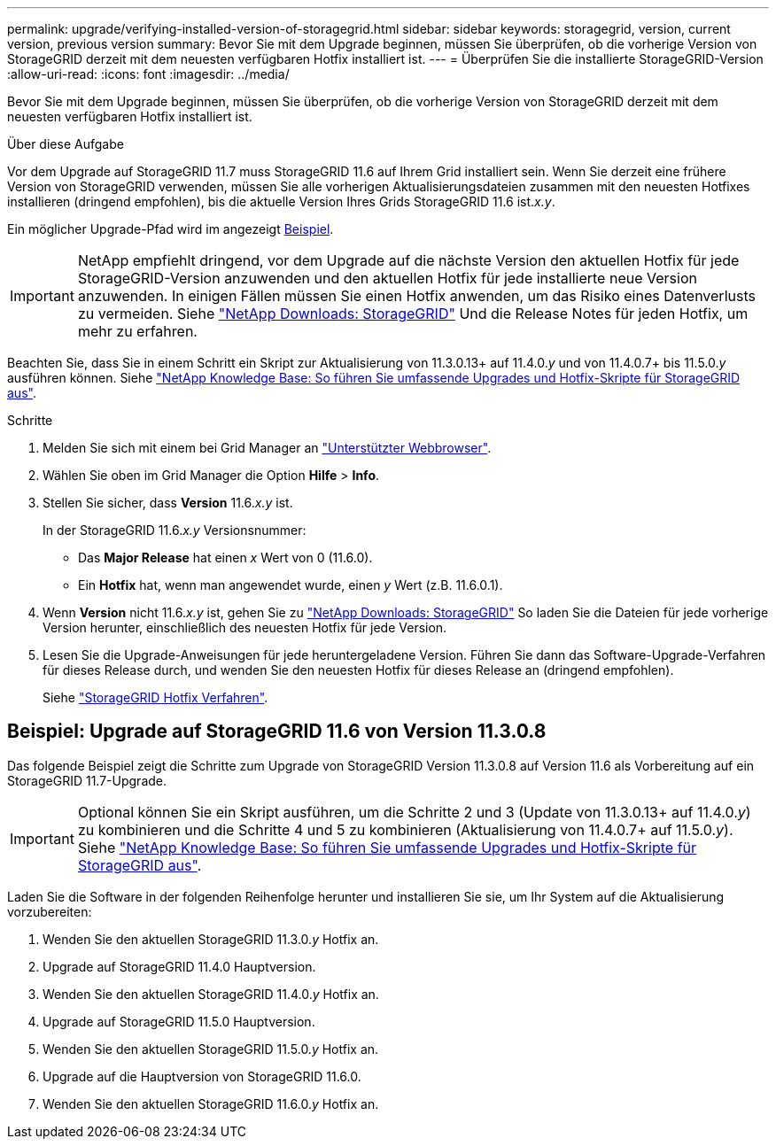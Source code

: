 ---
permalink: upgrade/verifying-installed-version-of-storagegrid.html 
sidebar: sidebar 
keywords: storagegrid, version, current version, previous version 
summary: Bevor Sie mit dem Upgrade beginnen, müssen Sie überprüfen, ob die vorherige Version von StorageGRID derzeit mit dem neuesten verfügbaren Hotfix installiert ist. 
---
= Überprüfen Sie die installierte StorageGRID-Version
:allow-uri-read: 
:icons: font
:imagesdir: ../media/


[role="lead"]
Bevor Sie mit dem Upgrade beginnen, müssen Sie überprüfen, ob die vorherige Version von StorageGRID derzeit mit dem neuesten verfügbaren Hotfix installiert ist.

.Über diese Aufgabe
Vor dem Upgrade auf StorageGRID 11.7 muss StorageGRID 11.6 auf Ihrem Grid installiert sein. Wenn Sie derzeit eine frühere Version von StorageGRID verwenden, müssen Sie alle vorherigen Aktualisierungsdateien zusammen mit den neuesten Hotfixes installieren (dringend empfohlen), bis die aktuelle Version Ihres Grids StorageGRID 11.6 ist._x.y_.

Ein möglicher Upgrade-Pfad wird im angezeigt <<Beispiel: Upgrade auf StorageGRID 11.6 von Version 11.3.0.8,Beispiel>>.


IMPORTANT: NetApp empfiehlt dringend, vor dem Upgrade auf die nächste Version den aktuellen Hotfix für jede StorageGRID-Version anzuwenden und den aktuellen Hotfix für jede installierte neue Version anzuwenden. In einigen Fällen müssen Sie einen Hotfix anwenden, um das Risiko eines Datenverlusts zu vermeiden. Siehe https://mysupport.netapp.com/site/products/all/details/storagegrid/downloads-tab["NetApp Downloads: StorageGRID"^] Und die Release Notes für jeden Hotfix, um mehr zu erfahren.

Beachten Sie, dass Sie in einem Schritt ein Skript zur Aktualisierung von 11.3.0.13+ auf 11.4.0._y_ und von 11.4.0.7+ bis 11.5.0._y_ ausführen können. Siehe https://kb.netapp.com/Advice_and_Troubleshooting/Hybrid_Cloud_Infrastructure/StorageGRID/How_to_run_combined_major_upgrade_and_hotfix_script_for_StorageGRID["NetApp Knowledge Base: So führen Sie umfassende Upgrades und Hotfix-Skripte für StorageGRID aus"^].

.Schritte
. Melden Sie sich mit einem bei Grid Manager an link:../admin/web-browser-requirements.html["Unterstützter Webbrowser"].
. Wählen Sie oben im Grid Manager die Option *Hilfe* > *Info*.
. Stellen Sie sicher, dass *Version* 11.6._x.y_ ist.
+
In der StorageGRID 11.6._x.y_ Versionsnummer:

+
** Das *Major Release* hat einen _x_ Wert von 0 (11.6.0).
** Ein *Hotfix* hat, wenn man angewendet wurde, einen _y_ Wert (z.B. 11.6.0.1).


. Wenn *Version* nicht 11.6._x.y_ ist, gehen Sie zu https://mysupport.netapp.com/site/products/all/details/storagegrid/downloads-tab["NetApp Downloads: StorageGRID"^] So laden Sie die Dateien für jede vorherige Version herunter, einschließlich des neuesten Hotfix für jede Version.
. Lesen Sie die Upgrade-Anweisungen für jede heruntergeladene Version. Führen Sie dann das Software-Upgrade-Verfahren für dieses Release durch, und wenden Sie den neuesten Hotfix für dieses Release an (dringend empfohlen).
+
Siehe link:../maintain/storagegrid-hotfix-procedure.html["StorageGRID Hotfix Verfahren"].





== Beispiel: Upgrade auf StorageGRID 11.6 von Version 11.3.0.8

Das folgende Beispiel zeigt die Schritte zum Upgrade von StorageGRID Version 11.3.0.8 auf Version 11.6 als Vorbereitung auf ein StorageGRID 11.7-Upgrade.


IMPORTANT: Optional können Sie ein Skript ausführen, um die Schritte 2 und 3 (Update von 11.3.0.13+ auf 11.4.0._y_) zu kombinieren und die Schritte 4 und 5 zu kombinieren (Aktualisierung von 11.4.0.7+ auf 11.5.0._y_). Siehe https://kb.netapp.com/Advice_and_Troubleshooting/Hybrid_Cloud_Infrastructure/StorageGRID/How_to_run_combined_major_upgrade_and_hotfix_script_for_StorageGRID["NetApp Knowledge Base: So führen Sie umfassende Upgrades und Hotfix-Skripte für StorageGRID aus"^].

Laden Sie die Software in der folgenden Reihenfolge herunter und installieren Sie sie, um Ihr System auf die Aktualisierung vorzubereiten:

. Wenden Sie den aktuellen StorageGRID 11.3.0._y_ Hotfix an.
. Upgrade auf StorageGRID 11.4.0 Hauptversion.
. Wenden Sie den aktuellen StorageGRID 11.4.0._y_ Hotfix an.
. Upgrade auf StorageGRID 11.5.0 Hauptversion.
. Wenden Sie den aktuellen StorageGRID 11.5.0._y_ Hotfix an.
. Upgrade auf die Hauptversion von StorageGRID 11.6.0.
. Wenden Sie den aktuellen StorageGRID 11.6.0._y_ Hotfix an.

